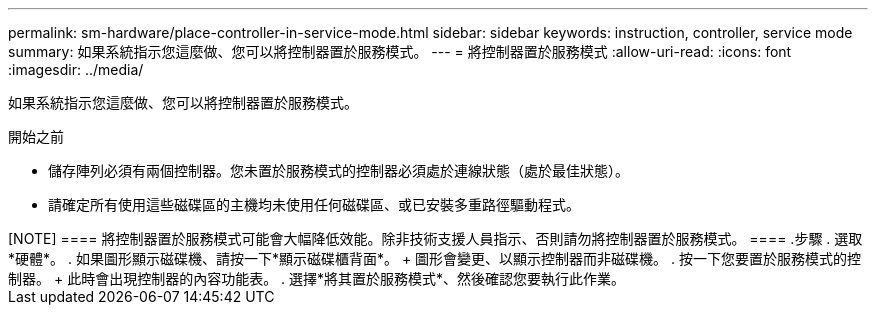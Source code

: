 ---
permalink: sm-hardware/place-controller-in-service-mode.html 
sidebar: sidebar 
keywords: instruction, controller, service mode 
summary: 如果系統指示您這麼做、您可以將控制器置於服務模式。 
---
= 將控制器置於服務模式
:allow-uri-read: 
:icons: font
:imagesdir: ../media/


[role="lead"]
如果系統指示您這麼做、您可以將控制器置於服務模式。

.開始之前
* 儲存陣列必須有兩個控制器。您未置於服務模式的控制器必須處於連線狀態（處於最佳狀態）。
* 請確定所有使用這些磁碟區的主機均未使用任何磁碟區、或已安裝多重路徑驅動程式。


++++++

[NOTE]
====
將控制器置於服務模式可能會大幅降低效能。除非技術支援人員指示、否則請勿將控制器置於服務模式。

====
.步驟
. 選取*硬體*。
. 如果圖形顯示磁碟機、請按一下*顯示磁碟櫃背面*。
+
圖形會變更、以顯示控制器而非磁碟機。

. 按一下您要置於服務模式的控制器。
+
此時會出現控制器的內容功能表。

. 選擇*將其置於服務模式*、然後確認您要執行此作業。

